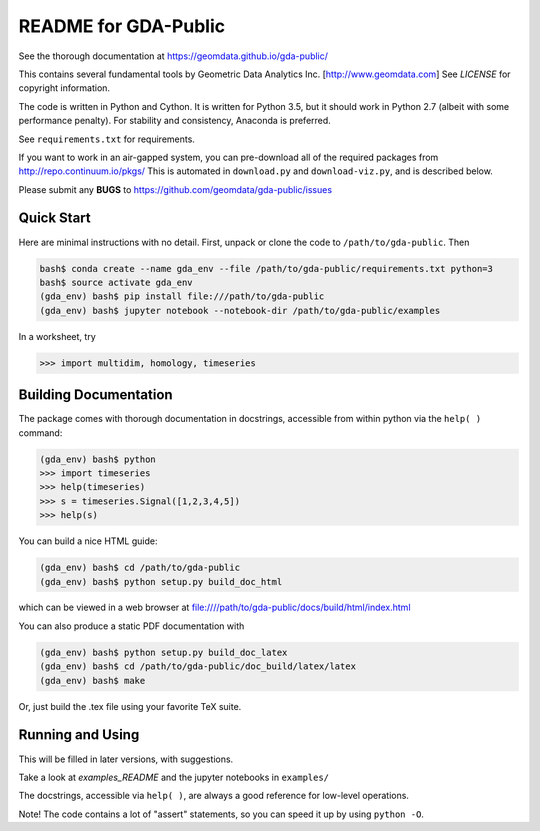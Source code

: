 README for GDA-Public
=====================

See the thorough documentation at https://geomdata.github.io/gda-public/

This contains several fundamental tools by Geometric Data Analytics Inc. [http://www.geomdata.com]
See `LICENSE` for copyright information.

The code is written in Python and Cython.  It is written for Python 3.5, but it
should work in Python 2.7 (albeit with some performance penalty).  For
stability and consistency, Anaconda is preferred.

See ``requirements.txt`` for requirements.

If you want to work in an air-gapped system, you can pre-download all of the
required packages from http://repo.continuum.io/pkgs/ This is automated in
``download.py`` and ``download-viz.py``, and is described below.

Please submit any **BUGS** to https://github.com/geomdata/gda-public/issues


Quick Start
-----------

Here are minimal instructions with no detail.  First, unpack or clone the code to ``/path/to/gda-public``.  Then

.. code::

    bash$ conda create --name gda_env --file /path/to/gda-public/requirements.txt python=3
    bash$ source activate gda_env
    (gda_env) bash$ pip install file:///path/to/gda-public
    (gda_env) bash$ jupyter notebook --notebook-dir /path/to/gda-public/examples

In a worksheet, try 

.. code::

    >>> import multidim, homology, timeseries
    

Building Documentation
----------------------

The package comes with thorough documentation in docstrings, accessible from
within python via the ``help( )`` command:

.. code::

    (gda_env) bash$ python
    >>> import timeseries
    >>> help(timeseries)
    >>> s = timeseries.Signal([1,2,3,4,5])
    >>> help(s)

You can build a nice HTML guide:

.. code::
    
    (gda_env) bash$ cd /path/to/gda-public
    (gda_env) bash$ python setup.py build_doc_html
    
which can be viewed in a web browser at file:////path/to/gda-public/docs/build/html/index.html

You can also produce a static PDF documentation with

.. code::

    (gda_env) bash$ python setup.py build_doc_latex
    (gda_env) bash$ cd /path/to/gda-public/doc_build/latex/latex
    (gda_env) bash$ make

Or, just build the .tex file using your favorite TeX suite.


Running and Using
-----------------

This will be filled in later versions, with suggestions.

Take a look at `examples_README` and the jupyter notebooks in ``examples/``

The docstrings, accessible via ``help( )``, are always a good reference for
low-level operations.

Note!  The code contains a lot of "assert" statements, so you can speed it up
by using ``python -O``.

